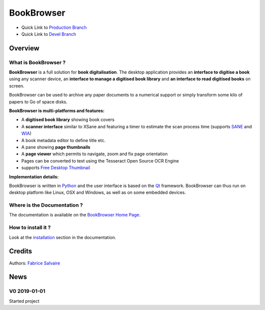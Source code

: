 .. -*- Mode: rst -*-

.. -*- Mode: rst -*-

..
   |BookBrowserUrl|
   |BookBrowserHomePage|_
   |BookBrowserDoc|_
   |BookBrowser@github|_
   |BookBrowser@readthedocs|_
   |BookBrowser@readthedocs-badge|
   |BookBrowser@pypi|_

.. |ohloh| image:: https://www.openhub.net/accounts/230426/widgets/account_tiny.gif
   :target: https://www.openhub.net/accounts/fabricesalvaire
   :alt: Fabrice Salvaire's Ohloh profile
   :height: 15px
   :width:  80px

.. |BookBrowserUrl| replace:: https://github.com/FabriceSalvaire/book-browser

.. |BookBrowserHomePage| replace:: BookBrowser Home Page
.. _BookBrowserHomePage: https://github.com/FabriceSalvaire/book-browser

.. |BookBrowser@readthedocs-badge| image:: https://readthedocs.org/projects/BookBrowser/badge/?version=latest
   :target: http://BookBrowser.readthedocs.org/en/latest

.. |BookBrowser@github| replace:: https://github.com/FabriceSalvaire/BookBrowser
.. .. _BookBrowser@github: https://github.com/FabriceSalvaire/BookBrowser

.. |BookBrowser@pypi| replace:: https://pypi.python.org/pypi/BookBrowser
.. .. _BookBrowser@pypi: https://pypi.python.org/pypi/BookBrowser

.. |Build Status| image:: https://travis-ci.org/FabriceSalvaire/BookBrowser.svg?branch=master
   :target: https://travis-ci.org/FabriceSalvaire/BookBrowser
   :alt: BookBrowser build status @travis-ci.org

.. |Pypi Version| image:: https://img.shields.io/pypi/v/BookBrowser.svg
   :target: https://pypi.python.org/pypi/BookBrowser
   :alt: BookBrowser last version

.. |Pypi License| image:: https://img.shields.io/pypi/l/BookBrowser.svg
   :target: https://pypi.python.org/pypi/BookBrowser
   :alt: BookBrowser license

.. |Pypi Python Version| image:: https://img.shields.io/pypi/pyversions/BookBrowser.svg
   :target: https://pypi.python.org/pypi/BookBrowser
   :alt: BookBrowser python version

..  coverage test
..  https://img.shields.io/pypi/status/Django.svg
..  https://img.shields.io/github/stars/badges/shields.svg?style=social&label=Star
.. -*- Mode: rst -*-

.. |Python| replace:: Python
.. _Python: http://python.org

.. |PyPI| replace:: PyPI
.. _PyPI: https://pypi.python.org/pypi

.. |Numpy| replace:: Numpy
.. _Numpy: http://www.numpy.org

.. |IPython| replace:: IPython
.. _IPython: http://ipython.org

.. |Sphinx| replace:: Sphinx
.. _Sphinx: http://sphinx-doc.org

.. |PyInsane| replace:: PyInsane 2
.. _PyInsane: https://gitlab.gnome.org/World/OpenPaperwork/pyinsane

.. |SANE| replace:: SANE
.. _SANE: http://www.sane-project.org>

.. |WIA| replace:: WIA
.. _WIA: https://docs.microsoft.com/en-us/windows/desktop/wia/-wia-startpage

.. |FreeDesktopThumbnail| replace:: Free Desktop Thumbnail
.. _FreeDesktopThumbnail: https://specifications.freedesktop.org/thumbnail-spec/thumbnail-spec-latest.html

.. |Tesseract| replace:: Tesseract
.. _Tesseract: https://github.com/tesseract-ocr

.. |Qt| replace:: Qt
.. _Qt: https://www.qt.io

.. |HDF5| replace:: HDF5
.. _HDF5: https://www.hdfgroup.org/solutions/hdf5

.. |PDF| replace:: PDF
.. _PDF: https://en.wikipedia.org/wiki/PDF
.. https://www.iso.org/standard/63534.html

.. |JSON| replace:: JSON
.. _JSON: https://www.json.org

.. |NoSQL| replace:: NoSQL
.. _NoSQL: https://en.wikipedia.org/wiki/NoSQL

.. |SQLite| replace:: SQLite
.. _SQLite: https://www.sqlite.org

=============
 BookBrowser
=============

|Pypi License|
|Pypi Python Version|

|Pypi Version|

* Quick Link to `Production Branch <https://github.com/FabriceSalvaire/BookBrowser/tree/master>`_
* Quick Link to `Devel Branch <https://github.com/FabriceSalvaire/BookBrowser/tree/devel>`_

Overview
========

What is BookBrowser ?
---------------------

**BookBrowser** is a full solution for **book digitalisation**.  The desktop application provides an
**interface to digitise a book** using any scanner device, an **interface to manage a digitised book
library** and **an interface to read digitised books** on screen.

BookBrowser can be used to archive any paper documents to a numerical support or simply transform
some kilo of papers to Go of space disks.

**BookBrowser is multi-platforms and features:**

.. short list !

* A **digitised book library** showing book covers
* A **scanner interface** similar to XSane and featuring a timer to estimate the scan process time (supports |Sane|_ and |WIA|_)
* A book metadata editor to define title etc.
* A pane showing **page thumbnails**
* A **page viewer** which permits to navigate, zoom and fix page orientation
* Pages can be converted to text using the |Tesseract| Open Source OCR Engine
* supports |FreeDesktopThumbnail|_

**Implementation details:**

BookBrowser is written in |Python|_ and the user interface is based on the |Qt|_ framework.
BookBrowser can thus run on desktop platform like Linux, OSX and Windows, as well as on some
embedded devices.

Where is the Documentation ?
----------------------------

The documentation is available on the |BookBrowserHomePage|_.

How to install it ?
-------------------

Look at the `installation <@project_url@/installation.html>`_ section in the documentation.

Credits
=======

Authors: `Fabrice Salvaire <http://fabrice-salvaire.fr>`_

News
====

.. -*- Mode: rst -*-


.. no title here

V0 2019-01-01
---------------

Started project
